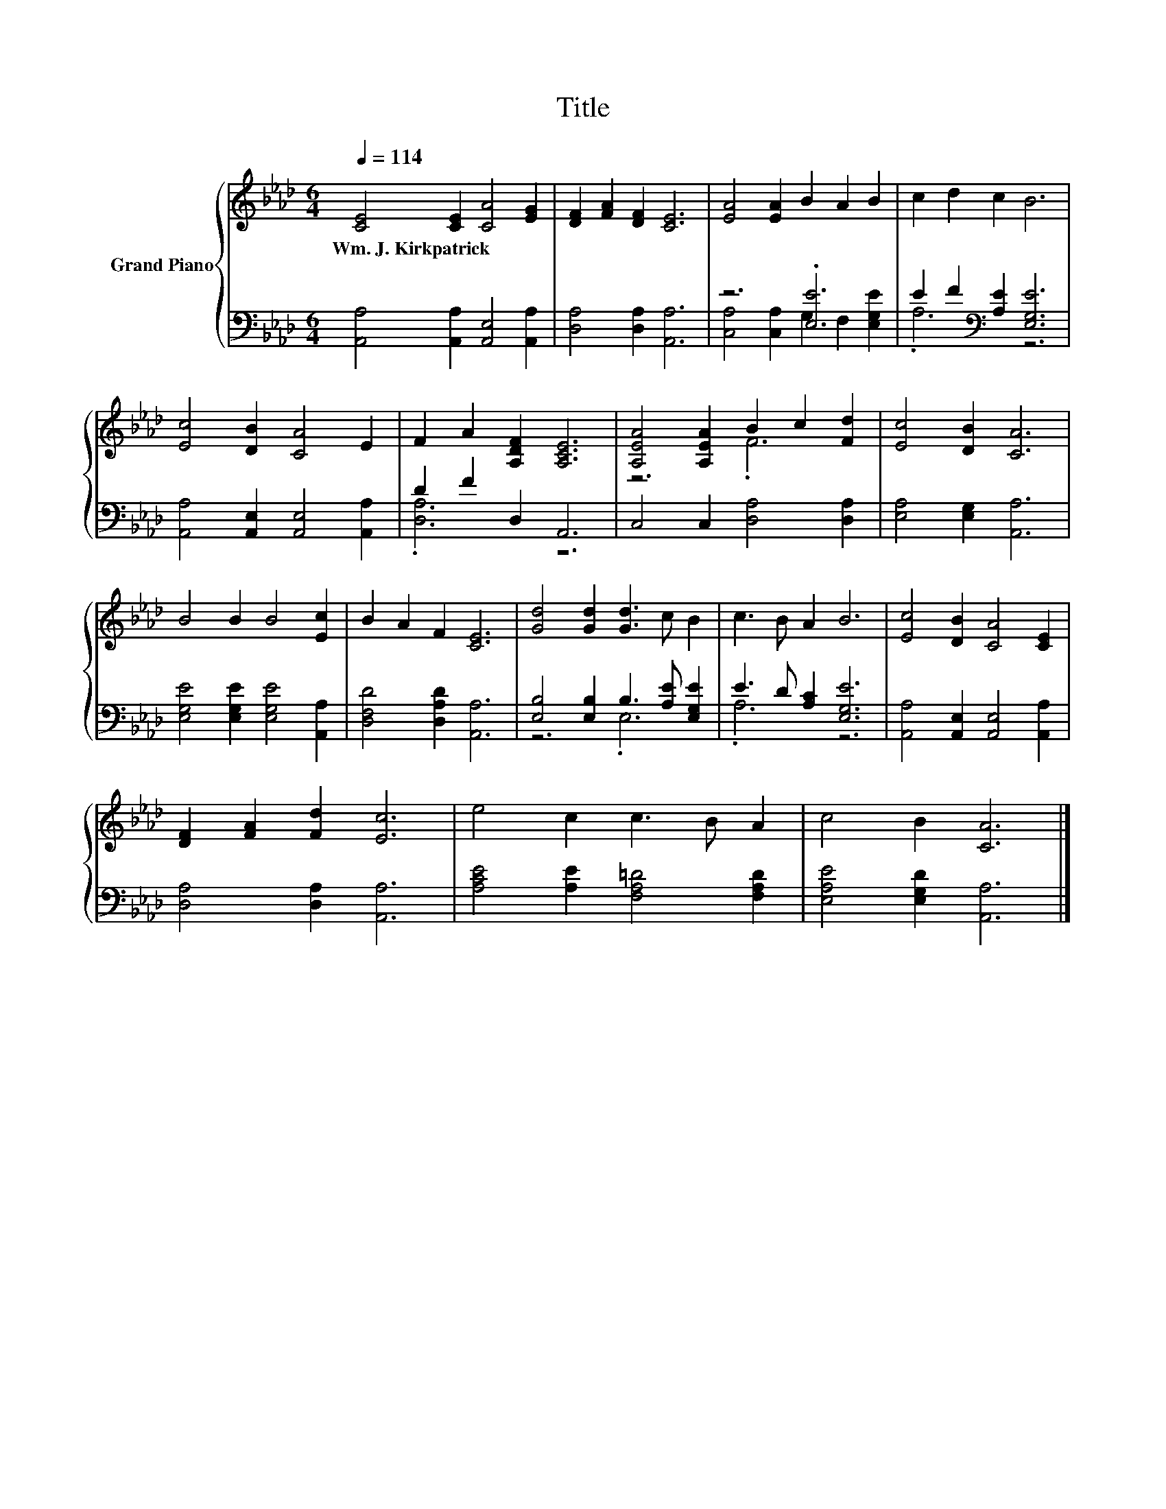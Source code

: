 X:1
T:Title
%%score { ( 1 4 ) | ( 2 3 ) }
L:1/8
Q:1/4=114
M:6/4
K:Ab
V:1 treble nm="Grand Piano"
V:4 treble 
V:2 bass 
V:3 bass 
V:1
 [CE]4 [CE]2 [CA]4 [EG]2 | [DF]2 [FA]2 [DF]2 [CE]6 | [EA]4 [EA]2 B2 A2 B2 | c2 d2 c2 B6 | %4
w: Wm.~J.~Kirkpatrick * * *||||
 [Ec]4 [DB]2 [CA]4 E2 | F2 A2 [A,DF]2 [A,CE]6 | [A,EA]4 [A,EA]2 B2 c2 [Fd]2 | [Ec]4 [DB]2 [CA]6 | %8
w: ||||
 B4 B2 B4 [Ec]2 | B2 A2 F2 [CE]6 | [Gd]4 [Gd]2 [Gd]3 c B2 | c3 B A2 B6 | [Ec]4 [DB]2 [CA]4 [CE]2 | %13
w: |||||
 [DF]2 [FA]2 [Fd]2 [Ec]6 | e4 c2 c3 B A2 | c4 B2 [CA]6 |] %16
w: |||
V:2
 [A,,A,]4 [A,,A,]2 [A,,E,]4 [A,,A,]2 | [D,A,]4 [D,A,]2 [A,,A,]6 | z6 .[E,E]6 | %3
 E2 F2[K:bass] [A,E]2 [E,G,E]6 | [A,,A,]4 [A,,E,]2 [A,,E,]4 [A,,A,]2 | D2 F2 D,2 A,,6 | %6
 C,4 C,2 [D,A,]4 [D,A,]2 | [E,A,]4 [E,G,]2 [A,,A,]6 | [E,G,E]4 [E,G,E]2 [E,G,E]4 [A,,A,]2 | %9
 [D,F,D]4 [D,A,D]2 [A,,A,]6 | [E,B,]4 [E,B,]2 B,3 [A,E] [E,G,E]2 | E3 D [A,C]2 [E,G,E]6 | %12
 [A,,A,]4 [A,,E,]2 [A,,E,]4 [A,,A,]2 | [D,A,]4 [D,A,]2 [A,,A,]6 | %14
 [A,CE]4 [A,E]2 [F,A,=D]4 [F,A,D]2 | [E,A,E]4 [E,G,D]2 [A,,A,]6 |] %16
V:3
 x12 | x12 | [C,A,]4 [C,A,]2 G,2 F,2 [E,G,E]2 | .A,6[K:bass] z6 | x12 | .[D,A,]6 z6 | x12 | x12 | %8
 x12 | x12 | z6 .E,6 | .A,6 z6 | x12 | x12 | x12 | x12 |] %16
V:4
 x12 | x12 | x12 | x12 | x12 | x12 | z6 .F6 | x12 | x12 | x12 | x12 | x12 | x12 | x12 | x12 | %15
 x12 |] %16

